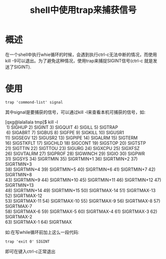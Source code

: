 #+TITLE: shell中使用trap来捕获信号

* 概述
在一个shell中执行whie循环的时候，会遇到执行ctrl-c无法中断的情况，而使用kill -9可以退出。为了避免这种情况，使用trap来捕捉SIGINT信号(ctrl-c 就是发送了SIGINT).
* 使用
=trap 'commond-list' signal=

其中signal是要捕获的信号，可以通过kill -l来查看本机可捕获的信号，如:
#+BEGIN_VERSE
[qxg@lalallala tmp]$ kill -l
 1) SIGHUP       2) SIGINT       3) SIGQUIT      4) SIGILL       5) SIGTRAP
 6) SIGABRT      7) SIGBUS       8) SIGFPE       9) SIGKILL     10) SIGUSR1
11) SIGSEGV     12) SIGUSR2     13) SIGPIPE     14) SIGALRM     15) SIGTERM
16) SIGSTKFLT   17) SIGCHLD     18) SIGCONT     19) SIGSTOP     20) SIGTSTP
21) SIGTTIN     22) SIGTTOU     23) SIGURG      24) SIGXCPU     25) SIGXFSZ
26) SIGVTALRM   27) SIGPROF     28) SIGWINCH    29) SIGIO       30) SIGPWR
31) SIGSYS      34) SIGRTMIN    35) SIGRTMIN+1  36) SIGRTMIN+2  37) SIGRTMIN+3
38) SIGRTMIN+4  39) SIGRTMIN+5  40) SIGRTMIN+6  41) SIGRTMIN+7  42) SIGRTMIN+8
43) SIGRTMIN+9  44) SIGRTMIN+10 45) SIGRTMIN+11 46) SIGRTMIN+12 47) SIGRTMIN+13
48) SIGRTMIN+14 49) SIGRTMIN+15 50) SIGRTMAX-14 51) SIGRTMAX-13 52) SIGRTMAX-12
53) SIGRTMAX-11 54) SIGRTMAX-10 55) SIGRTMAX-9  56) SIGRTMAX-8  57) SIGRTMAX-7
58) SIGRTMAX-6  59) SIGRTMAX-5  60) SIGRTMAX-4  61) SIGRTMAX-3  62) SIGRTMAX-2
63) SIGRTMAX-1  64) SIGRTMAX
#+END_VERSE
如:在写while循环前加上这么一段代码:
#+BEGIN_SRC shell
trap 'exit 0' SIGINT
#+END_SRC
即可在键入ctrl-c正常退出
